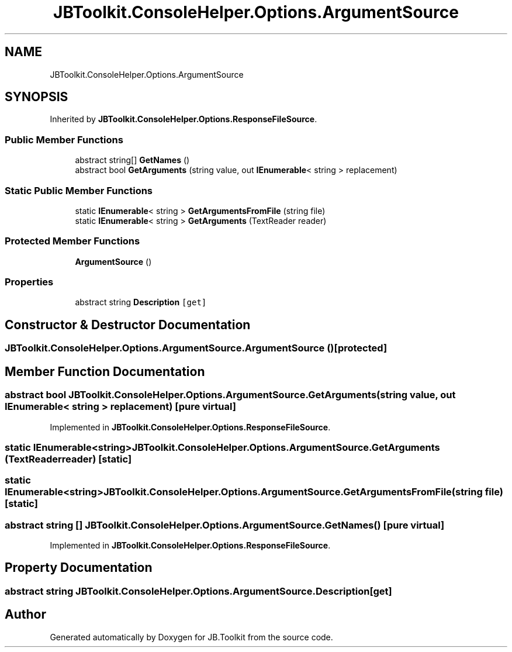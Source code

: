 .TH "JBToolkit.ConsoleHelper.Options.ArgumentSource" 3 "Sat Oct 10 2020" "JB.Toolkit" \" -*- nroff -*-
.ad l
.nh
.SH NAME
JBToolkit.ConsoleHelper.Options.ArgumentSource
.SH SYNOPSIS
.br
.PP
.PP
Inherited by \fBJBToolkit\&.ConsoleHelper\&.Options\&.ResponseFileSource\fP\&.
.SS "Public Member Functions"

.in +1c
.ti -1c
.RI "abstract string[] \fBGetNames\fP ()"
.br
.ti -1c
.RI "abstract bool \fBGetArguments\fP (string value, out \fBIEnumerable\fP< string > replacement)"
.br
.in -1c
.SS "Static Public Member Functions"

.in +1c
.ti -1c
.RI "static \fBIEnumerable\fP< string > \fBGetArgumentsFromFile\fP (string file)"
.br
.ti -1c
.RI "static \fBIEnumerable\fP< string > \fBGetArguments\fP (TextReader reader)"
.br
.in -1c
.SS "Protected Member Functions"

.in +1c
.ti -1c
.RI "\fBArgumentSource\fP ()"
.br
.in -1c
.SS "Properties"

.in +1c
.ti -1c
.RI "abstract string \fBDescription\fP\fC [get]\fP"
.br
.in -1c
.SH "Constructor & Destructor Documentation"
.PP 
.SS "JBToolkit\&.ConsoleHelper\&.Options\&.ArgumentSource\&.ArgumentSource ()\fC [protected]\fP"

.SH "Member Function Documentation"
.PP 
.SS "abstract bool JBToolkit\&.ConsoleHelper\&.Options\&.ArgumentSource\&.GetArguments (string value, out \fBIEnumerable\fP< string > replacement)\fC [pure virtual]\fP"

.PP
Implemented in \fBJBToolkit\&.ConsoleHelper\&.Options\&.ResponseFileSource\fP\&.
.SS "static \fBIEnumerable\fP<string> JBToolkit\&.ConsoleHelper\&.Options\&.ArgumentSource\&.GetArguments (TextReader reader)\fC [static]\fP"

.SS "static \fBIEnumerable\fP<string> JBToolkit\&.ConsoleHelper\&.Options\&.ArgumentSource\&.GetArgumentsFromFile (string file)\fC [static]\fP"

.SS "abstract string [] JBToolkit\&.ConsoleHelper\&.Options\&.ArgumentSource\&.GetNames ()\fC [pure virtual]\fP"

.PP
Implemented in \fBJBToolkit\&.ConsoleHelper\&.Options\&.ResponseFileSource\fP\&.
.SH "Property Documentation"
.PP 
.SS "abstract string JBToolkit\&.ConsoleHelper\&.Options\&.ArgumentSource\&.Description\fC [get]\fP"


.SH "Author"
.PP 
Generated automatically by Doxygen for JB\&.Toolkit from the source code\&.
